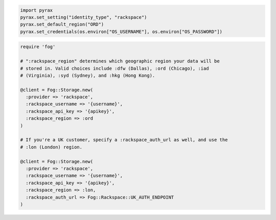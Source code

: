 .. code-block:: javascript

.. code-block:: python

  import pyrax
  pyrax.set_setting("identity_type", "rackspace")
  pyrax.set_default_region("ORD")
  pyrax.set_credentials(os.environ["OS_USERNAME"], os.environ["OS_PASSWORD"])

.. code-block:: ruby

  require 'fog'

  # ":rackspace_region" determines which geographic region your data will be
  # stored in. Valid choices include :dfw (Dallas), :ord (Chicago), :iad
  # (Virginia), :syd (Sydney), and :hkg (Hong Kong).

  @client = Fog::Storage.new(
    :provider => 'rackspace',
    :rackspace_username => '{username}',
    :rackspace_api_key => '{apikey}',
    :rackspace_region => :ord
  )

  # If you're a UK customer, specify a :rackspace_auth_url as well, and use the
  # :lon (London) region.

  @client = Fog::Storage.new(
    :provider => 'rackspace',
    :rackspace_username => '{username}',
    :rackspace_api_key => '{apikey}',
    :rackspace_region => :lon,
    :rackspace_auth_url => Fog::Rackspace::UK_AUTH_ENDPOINT
  )
